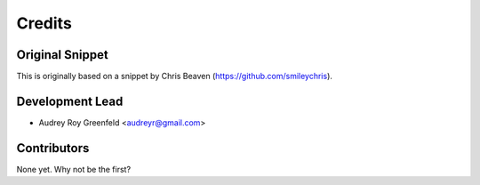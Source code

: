 =======
Credits
=======

Original Snippet
----------------

This is originally based on a snippet by Chris Beaven (https://github.com/smileychris).

Development Lead
----------------

* Audrey Roy Greenfeld <audreyr@gmail.com>

Contributors
------------

None yet. Why not be the first?